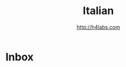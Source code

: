 #+STARTUP: showall
#+TITLE: Italian
#+AUTHOR: http://h4labs.com
#+EMAIL: melling@h4labs.com

* Inbox
